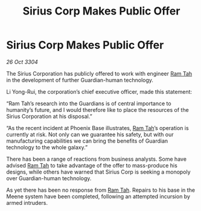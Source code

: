 :PROPERTIES:
:ID:       6fa8ebd9-9fa9-4e03-881a-84b81c5ead2c
:END:
#+title: Sirius Corp Makes Public Offer
#+filetags: :Guardian:3304:galnet:

* Sirius Corp Makes Public Offer

/26 Oct 3304/

The Sirius Corporation has publicly offered to work with engineer [[id:4551539e-a6b2-4c45-8923-40fb603202b7][Ram Tah]] in the development of further Guardian-human technology. 

Li Yong-Rui, the corporation’s chief executive officer, made this statement: 

“Ram Tah’s research into the Guardians is of central importance to humanity’s future, and I would therefore like to place the resources of the Sirius Corporation at his disposal.” 

“As the recent incident at Phoenix Base illustrates, [[id:4551539e-a6b2-4c45-8923-40fb603202b7][Ram Tah]]’s operation is currently at risk. Not only can we guarantee his safety, but with our manufacturing capabilities we can bring the benefits of Guardian technology to the whole galaxy.” 

There has been a range of reactions from business analysts. Some have advised [[id:4551539e-a6b2-4c45-8923-40fb603202b7][Ram Tah]] to take advantage of the offer to mass-produce his designs, while others have warned that Sirius Corp is seeking a monopoly over Guardian-human technology. 

As yet there has been no response from [[id:4551539e-a6b2-4c45-8923-40fb603202b7][Ram Tah]]. Repairs to his base in the Meene system have been completed, following an attempted incursion by armed intruders.
